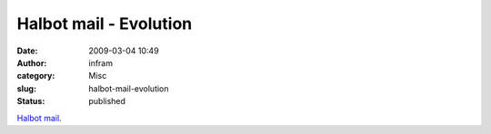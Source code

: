 Halbot mail - Evolution
#######################
:date: 2009-03-04 10:49
:author: infram
:category: Misc
:slug: halbot-mail-evolution
:status: published

`Halbot mail <http://halbot.haluze.sk/?id=4798>`__.
